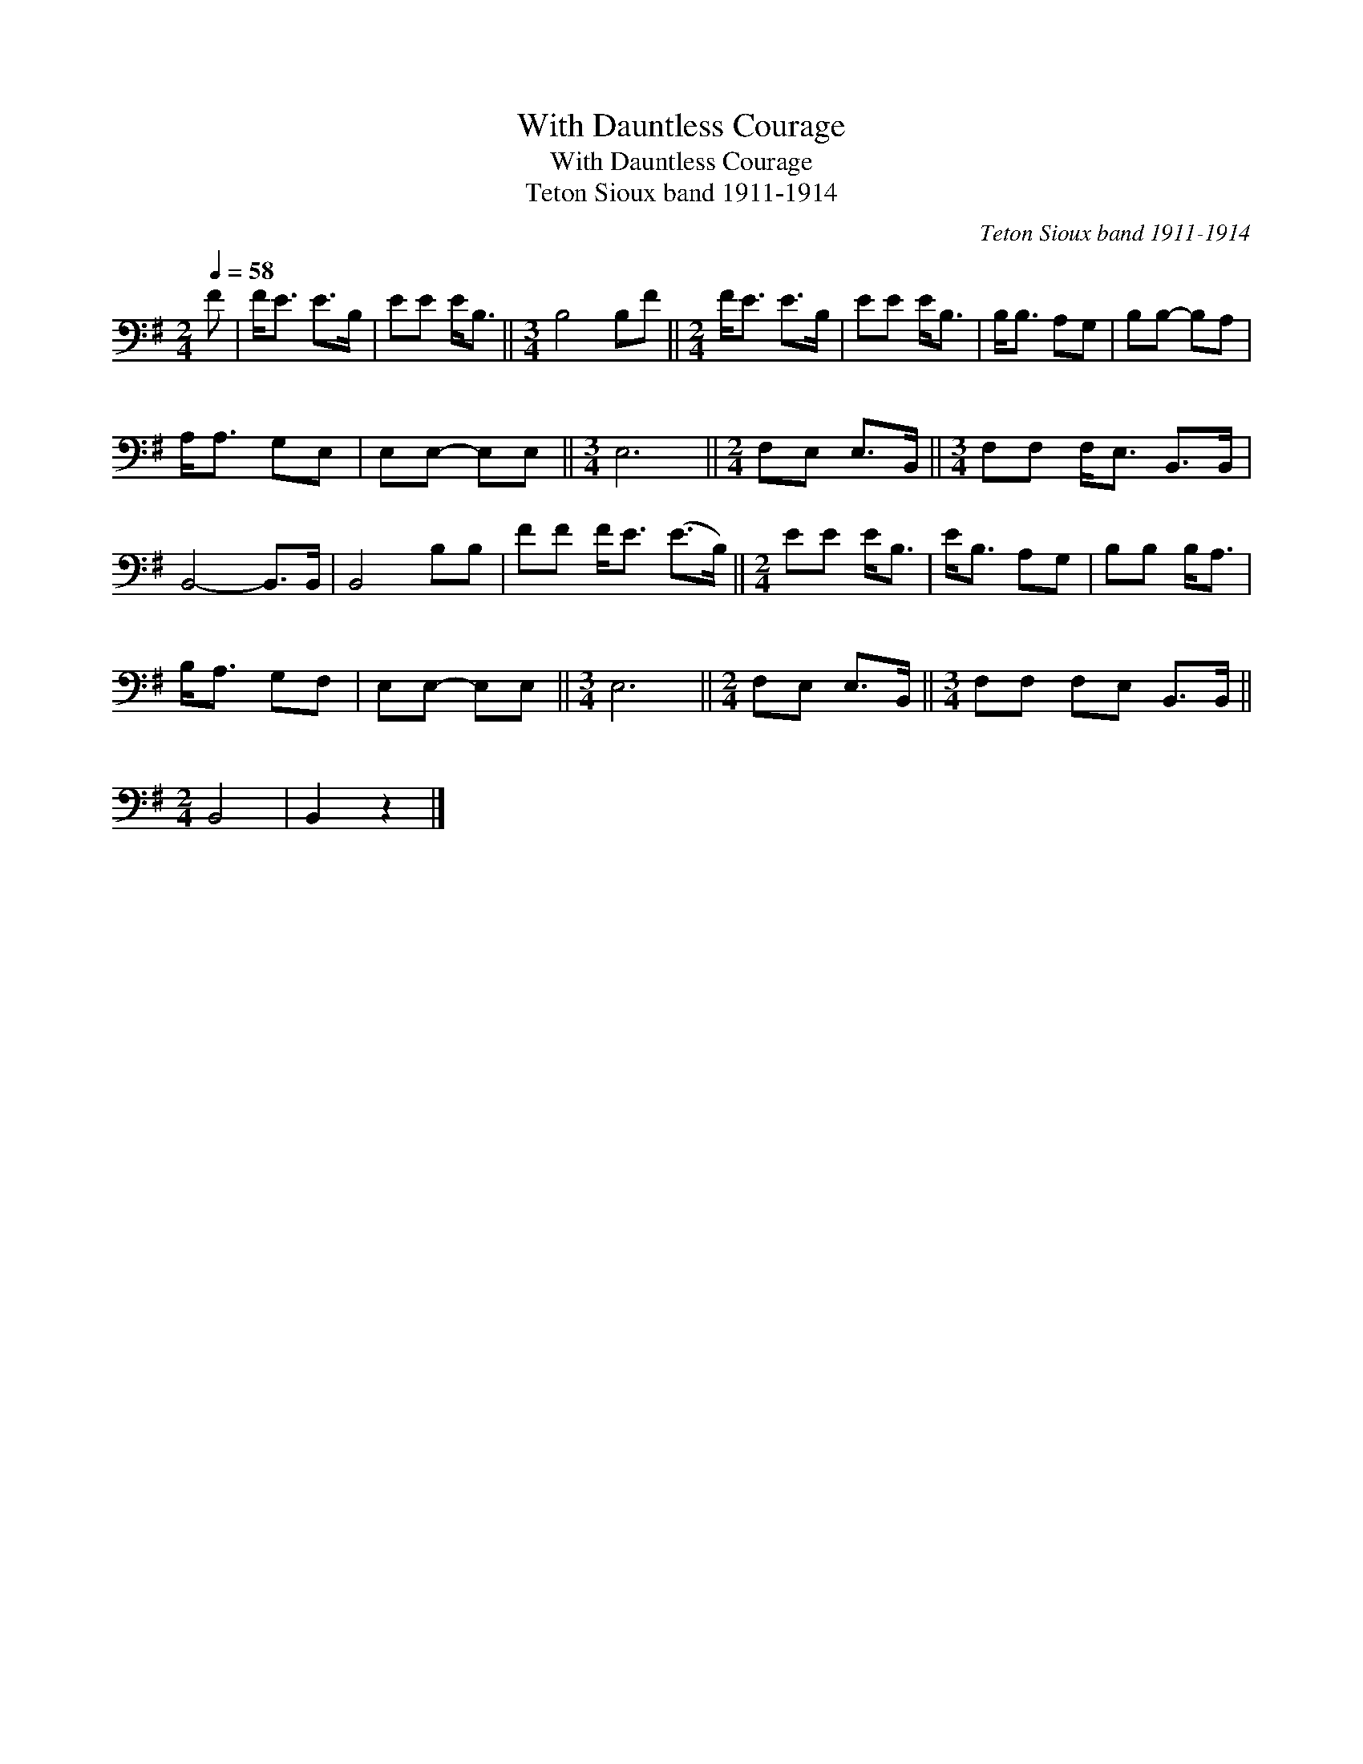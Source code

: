 X:1
T:With Dauntless Courage
T:With Dauntless Courage
T:Teton Sioux band 1911-1914
C:Teton Sioux band 1911-1914
L:1/8
Q:1/4=58
M:2/4
K:G
V:1 bass 
V:1
 F | F<E E>B, | EE E<B, ||[M:3/4] B,4 B,F ||[M:2/4] F<E E>B, | EE E<B, | B,<B, A,G, | B,B,- B,A, | %8
 A,<A, G,E, | E,E,- E,E, ||[M:3/4] E,6 ||[M:2/4] F,E, E,>B,, ||[M:3/4] F,F, F,<E, B,,>B,, | %13
 B,,4- B,,>B,, | B,,4 B,B, | FF F<E (E>B,) ||[M:2/4] EE E<B, | E<B, A,G, | B,B, B,<A, | %19
 B,<A, G,F, | E,E,- E,E, ||[M:3/4] E,6 ||[M:2/4] F,E, E,>B,, ||[M:3/4] F,F, F,E, B,,>B,, || %24
[M:2/4] B,,4 | B,,2 z2 |] %26

